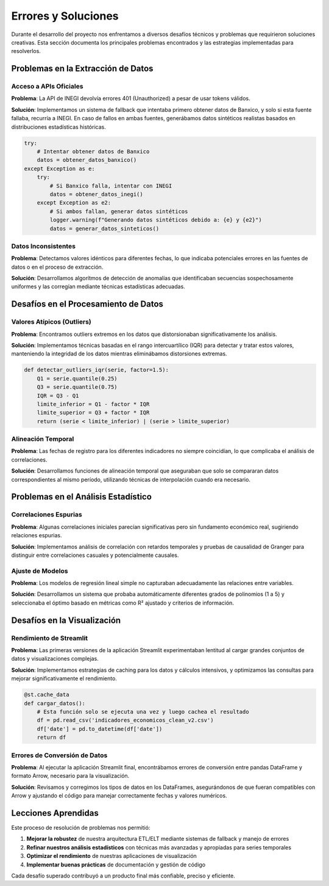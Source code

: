 Errores y Soluciones
==================

Durante el desarrollo del proyecto nos enfrentamos a diversos desafíos técnicos y problemas 
que requirieron soluciones creativas. Esta sección documenta los principales problemas 
encontrados y las estrategias implementadas para resolverlos.

Problemas en la Extracción de Datos
-----------------------------------

Acceso a APIs Oficiales
~~~~~~~~~~~~~~~~~~~~~~~

**Problema**: La API de INEGI devolvía errores 401 (Unauthorized) a pesar de usar tokens válidos.

**Solución**: Implementamos un sistema de fallback que intentaba primero obtener datos de Banxico, 
y solo si esta fuente fallaba, recurría a INEGI. En caso de fallos en ambas fuentes, generábamos 
datos sintéticos realistas basados en distribuciones estadísticas históricas.

.. code-block:: python

   try:
       # Intentar obtener datos de Banxico
       datos = obtener_datos_banxico()
   except Exception as e:
       try:
           # Si Banxico falla, intentar con INEGI
           datos = obtener_datos_inegi()
       except Exception as e2:
           # Si ambos fallan, generar datos sintéticos
           logger.warning(f"Generando datos sintéticos debido a: {e} y {e2}")
           datos = generar_datos_sinteticos()

Datos Inconsistentes
~~~~~~~~~~~~~~~~~~~

**Problema**: Detectamos valores idénticos para diferentes fechas, lo que indicaba potenciales errores 
en las fuentes de datos o en el proceso de extracción.

**Solución**: Desarrollamos algorítmos de detección de anomalías que identificaban secuencias sospechosamente 
uniformes y las corregían mediante técnicas estadísticas adecuadas.

Desafíos en el Procesamiento de Datos
------------------------------------

Valores Atípicos (Outliers)
~~~~~~~~~~~~~~~~~~~~~~~~~~

**Problema**: Encontramos outliers extremos en los datos que distorsionaban significativamente los análisis.

**Solución**: Implementamos técnicas basadas en el rango intercuartílico (IQR) para detectar y tratar 
estos valores, manteniendo la integridad de los datos mientras eliminábamos distorsiones extremas.

.. code-block:: python

   def detectar_outliers_iqr(serie, factor=1.5):
       Q1 = serie.quantile(0.25)
       Q3 = serie.quantile(0.75)
       IQR = Q3 - Q1
       limite_inferior = Q1 - factor * IQR
       limite_superior = Q3 + factor * IQR
       return (serie < limite_inferior) | (serie > limite_superior)

Alineación Temporal
~~~~~~~~~~~~~~~~~

**Problema**: Las fechas de registro para los diferentes indicadores no siempre coincidían, lo que complicaba 
el análisis de correlaciones.

**Solución**: Desarrollamos funciones de alineación temporal que aseguraban que solo se compararan datos 
correspondientes al mismo período, utilizando técnicas de interpolación cuando era necesario.

Problemas en el Análisis Estadístico
----------------------------------

Correlaciones Espurias
~~~~~~~~~~~~~~~~~~~~

**Problema**: Algunas correlaciones iniciales parecían significativas pero sin fundamento económico real, 
sugiriendo relaciones espurias.

**Solución**: Implementamos análisis de correlación con retardos temporales y pruebas de causalidad de Granger 
para distinguir entre correlaciones casuales y potencialmente causales.

Ajuste de Modelos
~~~~~~~~~~~~~~~

**Problema**: Los modelos de regresión lineal simple no capturaban adecuadamente las relaciones entre variables.

**Solución**: Desarrollamos un sistema que probaba automáticamente diferentes grados de polinomios (1 a 5) y 
seleccionaba el óptimo basado en métricas como R² ajustado y criterios de información.

Desafíos en la Visualización
--------------------------

Rendimiento de Streamlit
~~~~~~~~~~~~~~~~~~~~~~

**Problema**: Las primeras versiones de la aplicación Streamlit experimentaban lentitud al cargar grandes 
conjuntos de datos y visualizaciones complejas.

**Solución**: Implementamos estrategias de caching para los datos y cálculos intensivos, y optimizamos 
las consultas para mejorar significativamente el rendimiento.

.. code-block:: python

   @st.cache_data
   def cargar_datos():
       # Esta función solo se ejecuta una vez y luego cachea el resultado
       df = pd.read_csv('indicadores_economicos_clean_v2.csv')
       df['date'] = pd.to_datetime(df['date'])
       return df

Errores de Conversión de Datos
~~~~~~~~~~~~~~~~~~~~~~~~~~~~

**Problema**: Al ejecutar la aplicación Streamlit final, encontrábamos errores de conversión entre 
pandas DataFrame y formato Arrow, necesario para la visualización.

**Solución**: Revisamos y corregimos los tipos de datos en los DataFrames, asegurándonos de que 
fueran compatibles con Arrow y ajustando el código para manejar correctamente fechas y valores numéricos.

Lecciones Aprendidas
------------------

Este proceso de resolución de problemas nos permitió:

1. **Mejorar la robustez** de nuestra arquitectura ETL/ELT mediante sistemas de fallback y manejo de errores
2. **Refinar nuestros análisis estadísticos** con técnicas más avanzadas y apropiadas para series temporales
3. **Optimizar el rendimiento** de nuestras aplicaciones de visualización
4. **Implementar buenas prácticas** de documentación y gestión de código

Cada desafío superado contribuyó a un producto final más confiable, preciso y eficiente. 